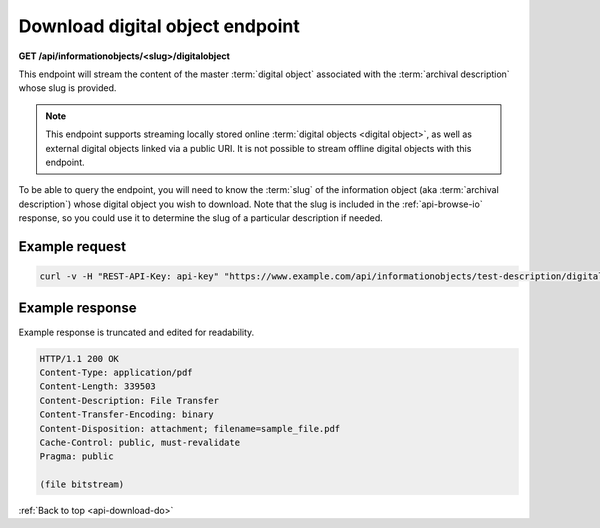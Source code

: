.. _api-download-do:

================================
Download digital object endpoint
================================

**GET /api/informationobjects/<slug>/digitalobject**

This endpoint will stream the content of the master :term:`digital object`
associated with the :term:`archival description` whose slug is provided.

.. NOTE::

   This endpoint supports streaming locally stored online
   :term:`digital objects <digital object>`, as well as
   external digital objects linked via a public URI. It is not possible to
   stream offline digital objects with this endpoint.

To be able to query the endpoint, you will need to know the :term:`slug` of
the information object (aka :term:`archival description`) whose digital object
you wish to download. Note that the slug is included in the
:ref:`api-browse-io` response, so you could use it to determine the slug of a
particular description if needed.

.. _download-do-ex-req:

Example request
===============

.. code-block:: none

   curl -v -H "REST-API-Key: api-key" "https://www.example.com/api/informationobjects/test-description/digitalobject" --output sample_file.pdf

.. _download-do-ex-resp:

Example response
================

Example response is truncated and edited for readability.

.. code-block:: none

   HTTP/1.1 200 OK
   Content-Type: application/pdf
   Content-Length: 339503
   Content-Description: File Transfer
   Content-Transfer-Encoding: binary
   Content-Disposition: attachment; filename=sample_file.pdf
   Cache-Control: public, must-revalidate
   Pragma: public

   (file bitstream)


:ref:`Back to top <api-download-do>`
